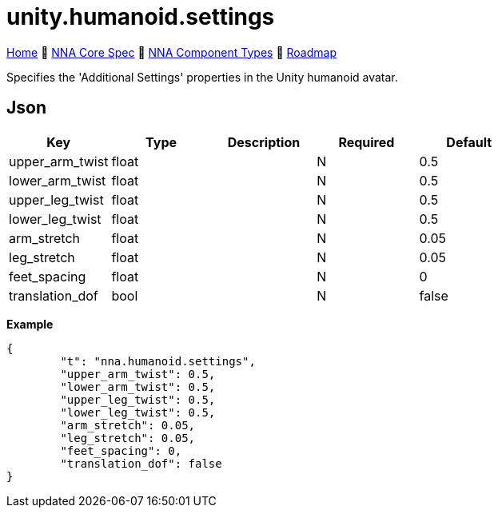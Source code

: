 // Licensed under CC-BY-4.0 (<https://creativecommons.org/licenses/by/4.0/>)

= unity.humanoid.settings
:homepage: https://github.com/emperorofmars/stf
:keywords: nna, 3d, fbx, extension, fileformat, format, interchange, interoperability
:hardbreaks-option:
:idprefix:
:idseparator: -
:library: Asciidoctor
:table-caption!:
ifdef::env-github[]
:tip-caption: :bulb:
:note-caption: :information_source:
endif::[]

link:../../readme.adoc[Home] 🔶 link:../../nna_spec.adoc[NNA Core Spec] 🔶 link:../../nna_component_types.adoc[NNA Component Types] 🔶 link:../../roadmap.adoc[Roadmap]

Specifies the 'Additional Settings' properties in the Unity humanoid avatar.

== Json
[caption=,title=""]
[cols=5*]
|===
| Key | Type | Description | Required | Default

| upper_arm_twist | float | | N | 0.5
| lower_arm_twist | float | | N | 0.5
| upper_leg_twist | float | | N | 0.5
| lower_leg_twist | float | | N | 0.5
| arm_stretch | float | | N | 0.05
| leg_stretch | float | | N | 0.05
| feet_spacing | float | | N | 0
| translation_dof | bool | | N | false
|===

**Example**
[,json]
----
{
	"t": "nna.humanoid.settings",
	"upper_arm_twist": 0.5,
	"lower_arm_twist": 0.5,
	"upper_leg_twist": 0.5,
	"lower_leg_twist": 0.5,
	"arm_stretch": 0.05,
	"leg_stretch": 0.05,
	"feet_spacing": 0,
	"translation_dof": false
}
----
